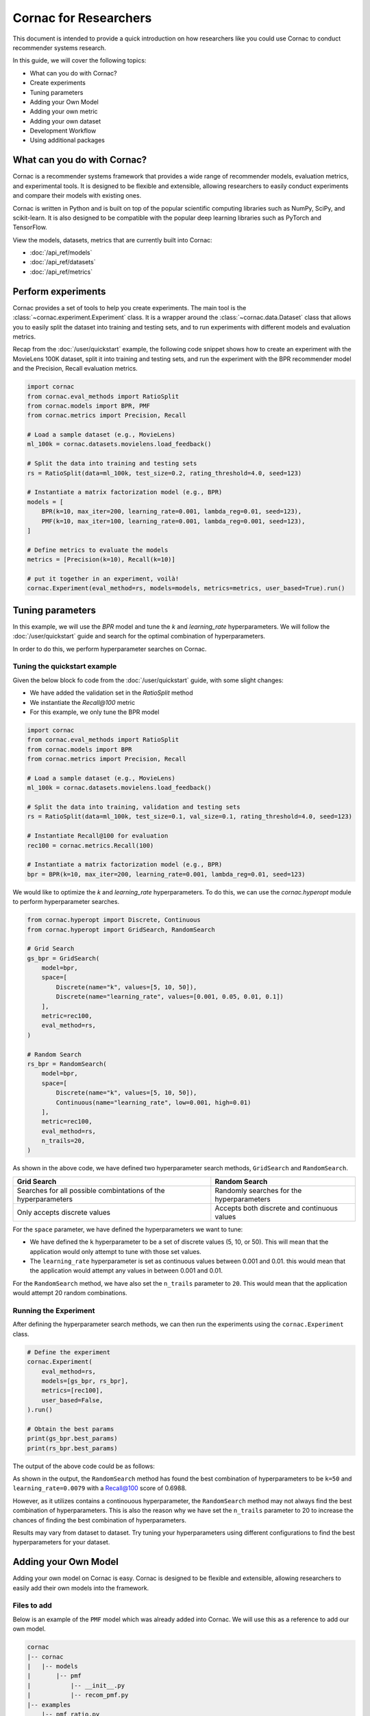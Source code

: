 Cornac for Researchers
======================

This document is intended to provide a quick introduction on how researchers
like you could use Cornac to conduct recommender systems research.

In this guide, we will cover the following topics:

- What can you do with Cornac?
- Create experiments
- Tuning parameters
- Adding your Own Model
- Adding your own metric
- Adding your own dataset
- Development Workflow
- Using additional packages

What can you do with Cornac?
-----------------------------

Cornac is a recommender systems framework that provides a wide range of
recommender models, evaluation metrics, and experimental tools.
It is designed to be flexible and extensible, allowing researchers to
easily conduct experiments and compare their models with existing ones.

Cornac is written in Python and is built on top of the popular scientific
computing libraries such as NumPy, SciPy, and scikit-learn.
It is also designed to be compatible with the popular deep learning libraries
such as PyTorch and TensorFlow.

View the models, datasets, metrics that are currently built into Cornac:

- :doc:`/api_ref/models`
- :doc:`/api_ref/datasets`
- :doc:`/api_ref/metrics`

Perform experiments
------------------

Cornac provides a set of tools to help you create experiments. The main tool is
the :class:`~cornac.experiment.Experiment` class. It is a wrapper around the
:class:`~cornac.data.Dataset` class that allows you to easily split the dataset
into training and testing sets, and to run experiments with different models and
evaluation metrics.

Recap from the :doc:`/user/quickstart` example, the following code snippet shows
how to create an experiment with the MovieLens 100K dataset, split it into 
training and testing sets, and run the experiment with the BPR recommender model
and the Precision, Recall evaluation metrics.

.. code-block:: python

    import cornac
    from cornac.eval_methods import RatioSplit
    from cornac.models import BPR, PMF
    from cornac.metrics import Precision, Recall

    # Load a sample dataset (e.g., MovieLens)
    ml_100k = cornac.datasets.movielens.load_feedback()

    # Split the data into training and testing sets
    rs = RatioSplit(data=ml_100k, test_size=0.2, rating_threshold=4.0, seed=123)
    
    # Instantiate a matrix factorization model (e.g., BPR)
    models = [
        BPR(k=10, max_iter=200, learning_rate=0.001, lambda_reg=0.01, seed=123),
        PMF(k=10, max_iter=100, learning_rate=0.001, lambda_reg=0.001, seed=123),  
    ]

    # Define metrics to evaluate the models
    metrics = [Precision(k=10), Recall(k=10)]

    # put it together in an experiment, voilà!
    cornac.Experiment(eval_method=rs, models=models, metrics=metrics, user_based=True).run()

Tuning parameters
-----------------
In this example, we will use the `BPR` model and tune the `k` and
`learning_rate` hyperparameters. We will follow the :doc:`/user/quickstart`
guide and search for the optimal combination of hyperparameters.

In order to do this, we perform hyperparameter searches on Cornac.

Tuning the quickstart example
^^^^^^^^^^^^^^^^^^^^^^^^^^^^^

Given the below block fo code from the :doc:`/user/quickstart` guide,
with some slight changes:

- We have added the validation set in the `RatioSplit` method
- We instantiate the `Recall@100` metric
- For this example, we only tune the BPR model

.. code-block:: python

    import cornac
    from cornac.eval_methods import RatioSplit
    from cornac.models import BPR
    from cornac.metrics import Precision, Recall

    # Load a sample dataset (e.g., MovieLens)
    ml_100k = cornac.datasets.movielens.load_feedback()

    # Split the data into training, validation and testing sets
    rs = RatioSplit(data=ml_100k, test_size=0.1, val_size=0.1, rating_threshold=4.0, seed=123)

    # Instantiate Recall@100 for evaluation
    rec100 = cornac.metrics.Recall(100)

    # Instantiate a matrix factorization model (e.g., BPR)
    bpr = BPR(k=10, max_iter=200, learning_rate=0.001, lambda_reg=0.01, seed=123)


We would like to optimize the `k` and `learning_rate` hyperparameters. To do
this, we can use the `cornac.hyperopt` module to perform hyperparameter
searches.

.. code-block:: python

    from cornac.hyperopt import Discrete, Continuous
    from cornac.hyperopt import GridSearch, RandomSearch

    # Grid Search
    gs_bpr = GridSearch(
        model=bpr,
        space=[
            Discrete(name="k", values=[5, 10, 50]),
            Discrete(name="learning_rate", values=[0.001, 0.05, 0.01, 0.1])
        ],
        metric=rec100,
        eval_method=rs,
    )

    # Random Search
    rs_bpr = RandomSearch(
        model=bpr,
        space=[
            Discrete(name="k", values=[5, 10, 50]),
            Continuous(name="learning_rate", low=0.001, high=0.01)
        ],
        metric=rec100,
        eval_method=rs,
        n_trails=20,
    )

As shown in the above code, we have defined two hyperparameter search methods,
``GridSearch`` and ``RandomSearch``.

+------------------------------------------+---------------------------------------------+
| Grid Search                              | Random Search                               |
+==========================================+=============================================+
| Searches for all possible combintations  | Randomly searches for the hyperparameters   |
| of the hyperparameters                   |                                             |
+------------------------------------------+---------------------------------------------+
| Only accepts discrete values             | Accepts both discrete and continuous values |
+------------------------------------------+---------------------------------------------+

For the ``space`` parameter, we have defined the hyperparameters we want to
tune:

- We have defined the ``k`` hyperparameter to be a set of discrete values
  (5, 10, or 50). This will mean that the application would only attempt
  to tune with those set values.

- The ``learning_rate`` hyperparameter is set as continuous values between
  0.001 and 0.01. this would mean that the application would attempt any
  values in between 0.001 and 0.01.

For the ``RandomSearch`` method, we have also set the ``n_trails`` parameter to
``20``. This would mean that the application would attempt 20 random
combinations.


Running the Experiment
^^^^^^^^^^^^^^^^^^^^^^

After defining the hyperparameter search methods, we can then run the
experiments using the ``cornac.Experiment`` class.

.. code-block:: python

    # Define the experiment
    cornac.Experiment(
        eval_method=rs,
        models=[gs_bpr, rs_bpr],
        metrics=[rec100],
        user_based=False,
    ).run()

    # Obtain the best params
    print(gs_bpr.best_params)
    print(rs_bpr.best_params)

.. dropdown:: View codes for this example

    .. code-block:: python

        import cornac
        from cornac.eval_methods import RatioSplit
        from cornac.models import BPR
        from cornac.metrics import Precision, Recall
        from cornac.hyperopt import Discrete, Continuous
        from cornac.hyperopt import GridSearch, RandomSearch

        # Load a sample dataset (e.g., MovieLens)
        ml_100k = cornac.datasets.movielens.load_feedback()

        # Split the data into training and testing sets
        rs = RatioSplit(data=ml_100k, test_size=0.2, rating_threshold=4.0, seed=123)

        # Instantiate Recall@100 for evaluation
        rec100 = cornac.metrics.Recall(100)

        # Instantiate a matrix factorization model (e.g., BPR)
        bpr = BPR(k=10, max_iter=200, learning_rate=0.001, lambda_reg=0.01, seed=123)

        # Grid Search
        gs_bpr = GridSearch(
            model=bpr,
            space=[
                Discrete(name="k", values=[5, 10, 50]),
                Discrete(name="learning_rate", values=[0.001, 0.05, 0.01, 0.1])
            ],
            metric=rec100,
            eval_method=rs,
        )

        # Random Search
        rs_bpr = RandomSearch(
            model=bpr,
            space=[
                Discrete(name="k", values=[5, 10, 50]),
                Continuous(name="learning_rate", low=0.001, high=0.01)
            ],
            metric=rec100,
            eval_method=rs,
            n_trails=20,
        )

        # Define the experiment
        cornac.Experiment(
            eval_method=rs,
            models=[gs_bpr, rs_bpr],
            metrics=[rec100],
            user_based=False,
        ).run()

        # Obtain the best params
        print(gs_bpr.best_params)
        print(rs_bpr.best_params)


The output of the above code could be as follows:

.. code-block:: bash
    :caption: Output

    TEST:
    ...
                    | Recall@100 | Train (s) | Test (s)
    ---------------- + ---------- + --------- + --------
    GridSearch_BPR   |     0.6953 |   77.9370 |   0.9526
    RandomSearch_BPR |     0.6988 |  147.0348 |   0.7502

    {'k': 50, 'learning_rate': 0.01}
    {'k': 50, 'learning_rate': 0.007993039950008024}

As shown in the output, the ``RandomSearch`` method has found the best
combination of hyperparameters to be ``k=50`` and ``learning_rate=0.0079``
with a Recall@100 score of 0.6988.

However, as it utilizes contains a continouous hyperparameter, the
``RandomSearch`` method may not always find the best combination of
hyperparameters. This is also the reason why we have set the ``n_trails``
parameter to 20 to increase the chances of finding the best combination of
hyperparameters.

Results may vary from dataset to dataset. Try tuning your hyperparameters
using different configurations to find the best hyperparameters for your
dataset.


Adding your Own Model
---------------------

Adding your own model on Cornac is easy. Cornac is designed to be flexible and
extensible, allowing researchers to easily add their own models into the
framework.

Files to add
^^^^^^^^^^^^

Below is an example of the ``PMF`` model which was already added into Cornac.
We will use this as a reference to add our own model.

.. code-block:: bash
    
    cornac
    |-- cornac
    |   |-- models
    |       |-- pmf
    |           |-- __init__.py
    |           |-- recom_pmf.py
    |-- examples
        |-- pmf_ratio.py

.. dropdown:: 1. Create the base folder for your model

    .. code-block:: bash

        cornac
        |-- cornac
            |-- models
                |-- pmf

.. dropdown:: 2. Create the ``__init__.py`` file in the ``pmf`` folder

    Add the following line to the ``__init__.py`` file in your model folder.
    The ``.recom_pmf`` coincides with the name of the file that contains the
    model, and ``PMF`` coincides with the name of the class in the
    ``recon_pmf`` file.

    .. code-block:: python
        :caption: cornac/cornac/models/pmf/__init__.py

        from .recom_pmf import PMF


.. dropdown:: 3. Create the ``recom_pmf.py`` file in the ``pmf`` folder

    The ``recom_pmf.py`` file contains the logic of the model. This includes
    the training and testing portions of the model.

    Core to the ``recom_pmf.py`` file is the ``PMF`` class. This class inherits
    from the :class:`~cornac.models.Recommender` class. The ``PMF`` class
    implements the following methods:

    - :meth:`~cornac.models.Recommender.__init__`: The constructor of the class
    - :meth:`~cornac.models.Recommender.fit`: The training procedure of the model
    - :meth:`~cornac.models.Recommender.score`: The scoring function of the model

    .. code-block:: python
        :caption: __init__ method: The constructor

        # Here we initialize parameters and variables

        def __init__(
            self,
            k=5,
            max_iter=100,
            learning_rate=0.001,
            gamma=0.9,
            lambda_reg=0.001,
            name="PMF",
            variant="non_linear",
            trainable=True,
            verbose=False,
            init_params=None,
            seed=None,
        ):
            Recommender.__init__(self, name=name, trainable=trainable, verbose=verbose)
            self.k = k
            self.max_iter = max_iter
            self.learning_rate = learning_rate
            self.gamma = gamma
            self.lambda_reg = lambda_reg
            self.variant = variant
            self.seed = seed

            self.ll = np.full(max_iter, 0)
            self.eps = 0.000000001

            # Init params if provided
            self.init_params = {} if init_params is None else init_params
            self.U = self.init_params.get("U", None)  # matrix of user factors
            self.V = self.init_params.get("V", None)  # matrix of item factors

    .. code-block:: python
        :caption: fit method: The training procedure

        # Here we implement the training procedure of the model

        def fit(self, train_set, val_set=None):
        """Fit the model to observations.

        Parameters
        ----------
        train_set: :obj:`cornac.data.Dataset`, required
            User-Item preference data as well as additional modalities.

        val_set: :obj:`cornac.data.Dataset`, optional, default: None
            User-Item preference data for model selection purposes (e.g., early stopping).

        Returns
        -------
        self : object
        """
        Recommender.fit(self, train_set)

        from cornac.models.pmf import pmf

        if self.trainable:
            # converting data to the triplet format (needed for cython function pmf)
            (uid, iid, rat) = train_set.uir_tuple
            rat = np.array(rat, dtype="float32")
            if self.variant == "non_linear":  # need to map the ratings to [0,1]
                if [self.min_rating, self.max_rating] != [0, 1]:
                    rat = scale(rat, 0.0, 1.0, self.min_rating, self.max_rating)
            uid = np.array(uid, dtype="int32")
            iid = np.array(iid, dtype="int32")

            if self.verbose:
                print("Learning...")

            # use pre-trained params if exists, otherwise from constructor
            init_params = {"U": self.U, "V": self.V}

            if self.variant == "linear":
                res = pmf.pmf_linear(
                    uid,
                    iid,
                    rat,
                    k=self.k,
                    n_users=self.num_users,
                    n_items=self.num_items,
                    n_ratings=len(rat),
                    n_epochs=self.max_iter,
                    lambda_reg=self.lambda_reg,
                    learning_rate=self.learning_rate,
                    gamma=self.gamma,
                    init_params=init_params,
                    verbose=self.verbose,
                    seed=self.seed,
                )
            elif self.variant == "non_linear":
                res = pmf.pmf_non_linear(
                    uid,
                    iid,
                    rat,
                    k=self.k,
                    n_users=self.num_users,
                    n_items=self.num_items,
                    n_ratings=len(rat),
                    n_epochs=self.max_iter,
                    lambda_reg=self.lambda_reg,
                    learning_rate=self.learning_rate,
                    gamma=self.gamma,
                    init_params=init_params,
                    verbose=self.verbose,
                    seed=self.seed,
                )
            else:
                raise ValueError('variant must be one of {"linear","non_linear"}')

            self.U = np.asarray(res["U"])
            self.V = np.asarray(res["V"])

            if self.verbose:
                print("Learning completed")

        elif self.verbose:
            print("%s is trained already (trainable = False)" % (self.name))

        return self
    
    .. code-block:: python
        :caption: score method: The scoring function

        # Here we implement the scoring function of the model.
        # If item-idx is not provided, return scores for all known items
        # of the users. Otherwise, return the score of the user-item pair

        def score(self, user_idx, item_idx=None):
            """Predict the scores/ratings of a user for an item.

            Parameters
            ----------
            user_idx: int, required
                The index of the user for whom to perform score prediction.

            item_idx: int, optional, default: None
                The index of the item for which to perform score prediction.
                If None, scores for all known items will be returned.

            Returns
            -------
            res : A scalar or a Numpy array
                Relative scores that the user gives to the item or to all known items

            """
            if item_idx is None:
                if not self.knows_user(user_idx):
                    raise ScoreException(
                        "Can't make score prediction for (user_id=%d)" % user_idx
                    )

                known_item_scores = self.V.dot(self.U[user_idx, :])
                return known_item_scores
            else:
                if not self.knows_user(user_idx) or not self.knows_item(item_idx):
                    raise ScoreException(
                        "Can't make score prediction for (user_id=%d, item_id=%d)"
                        % (user_idx, item_idx)
                    )

                user_pred = self.V[item_idx, :].dot(self.U[user_idx, :])

                if self.variant == "non_linear":
                    user_pred = sigmoid(user_pred)
                    user_pred = scale(user_pred, self.min_rating, self.max_rating, 0.0, 1.0)

                return user_pred

    Putting everything together, below we have the whole recom_pmf.py file:

    .. code-block:: python
        :caption: cornac/cornac/models/pmf/recom_pmf.py

        import numpy as np

        from ..recommender import Recommender
        from ...utils.common import sigmoid
        from ...utils.common import scale
        from ...exception import ScoreException


        class PMF(Recommender):
            """Probabilistic Matrix Factorization.

            Parameters
            ----------
            k: int, optional, default: 5
                The dimension of the latent factors.

            max_iter: int, optional, default: 100
                Maximum number of iterations or the number of epochs for SGD.

            learning_rate: float, optional, default: 0.001
                The learning rate for SGD_RMSProp.
                
            gamma: float, optional, default: 0.9
                The weight for previous/current gradient in RMSProp.

            lambda_reg: float, optional, default: 0.001
                The regularization coefficient.

            name: string, optional, default: 'PMF'
                The name of the recommender model.
                
            variant: {"linear","non_linear"}, optional, default: 'non_linear'
                Pmf variant. If 'non_linear', the Gaussian mean is the output of a Sigmoid function.\
                If 'linear' the Gaussian mean is the output of the identity function.

            trainable: boolean, optional, default: True
                When False, the model is not trained and Cornac assumes that the model already \
                pre-trained (U and V are not None).
                
            verbose: boolean, optional, default: False
                When True, some running logs are displayed.

            init_params: dict, optional, default: None
                List of initial parameters, e.g., init_params = {'U':U, 'V':V}.
                
                U: ndarray, shape (n_users, k) 
                    User latent factors.
                
                V: ndarray, shape (n_items, k)
                    Item latent factors.

            seed: int, optional, default: None
                Random seed for parameters initialization.

            References
            ----------
            * Mnih, Andriy, and Ruslan R. Salakhutdinov. Probabilistic matrix factorization. \
            In NIPS, pp. 1257-1264. 2008.
            """

            def __init__(
                self,
                k=5,
                max_iter=100,
                learning_rate=0.001,
                gamma=0.9,
                lambda_reg=0.001,
                name="PMF",
                variant="non_linear",
                trainable=True,
                verbose=False,
                init_params=None,
                seed=None,
            ):
                Recommender.__init__(self, name=name, trainable=trainable, verbose=verbose)
                self.k = k
                self.max_iter = max_iter
                self.learning_rate = learning_rate
                self.gamma = gamma
                self.lambda_reg = lambda_reg
                self.variant = variant
                self.seed = seed

                self.ll = np.full(max_iter, 0)
                self.eps = 0.000000001

                # Init params if provided
                self.init_params = {} if init_params is None else init_params
                self.U = self.init_params.get("U", None)  # matrix of user factors
                self.V = self.init_params.get("V", None)  # matrix of item factors

            def fit(self, train_set, val_set=None):
                """Fit the model to observations.

                Parameters
                ----------
                train_set: :obj:`cornac.data.Dataset`, required
                    User-Item preference data as well as additional modalities.

                val_set: :obj:`cornac.data.Dataset`, optional, default: None
                    User-Item preference data for model selection purposes (e.g., early stopping).

                Returns
                -------
                self : object
                """
                Recommender.fit(self, train_set)

                from cornac.models.pmf import pmf

                if self.trainable:
                    # converting data to the triplet format (needed for cython function pmf)
                    (uid, iid, rat) = train_set.uir_tuple
                    rat = np.array(rat, dtype="float32")
                    if self.variant == "non_linear":  # need to map the ratings to [0,1]
                        if [self.min_rating, self.max_rating] != [0, 1]:
                            rat = scale(rat, 0.0, 1.0, self.min_rating, self.max_rating)
                    uid = np.array(uid, dtype="int32")
                    iid = np.array(iid, dtype="int32")

                    if self.verbose:
                        print("Learning...")

                    # use pre-trained params if exists, otherwise from constructor
                    init_params = {"U": self.U, "V": self.V}

                    if self.variant == "linear":
                        res = pmf.pmf_linear(
                            uid,
                            iid,
                            rat,
                            k=self.k,
                            n_users=self.num_users,
                            n_items=self.num_items,
                            n_ratings=len(rat),
                            n_epochs=self.max_iter,
                            lambda_reg=self.lambda_reg,
                            learning_rate=self.learning_rate,
                            gamma=self.gamma,
                            init_params=init_params,
                            verbose=self.verbose,
                            seed=self.seed,
                        )
                    elif self.variant == "non_linear":
                        res = pmf.pmf_non_linear(
                            uid,
                            iid,
                            rat,
                            k=self.k,
                            n_users=self.num_users,
                            n_items=self.num_items,
                            n_ratings=len(rat),
                            n_epochs=self.max_iter,
                            lambda_reg=self.lambda_reg,
                            learning_rate=self.learning_rate,
                            gamma=self.gamma,
                            init_params=init_params,
                            verbose=self.verbose,
                            seed=self.seed,
                        )
                    else:
                        raise ValueError('variant must be one of {"linear","non_linear"}')

                    self.U = np.asarray(res["U"])
                    self.V = np.asarray(res["V"])

                    if self.verbose:
                        print("Learning completed")

                elif self.verbose:
                    print("%s is trained already (trainable = False)" % (self.name))

                return self

            def score(self, user_idx, item_idx=None):
                """Predict the scores/ratings of a user for an item.

                Parameters
                ----------
                user_idx: int, required
                    The index of the user for whom to perform score prediction.

                item_idx: int, optional, default: None
                    The index of the item for which to perform score prediction.
                    If None, scores for all known items will be returned.

                Returns
                -------
                res : A scalar or a Numpy array
                    Relative scores that the user gives to the item or to all known items

                """
                if item_idx is None:
                    if not self.knows_user(user_idx):
                        raise ScoreException(
                            "Can't make score prediction for (user_id=%d)" % user_idx
                        )

                    known_item_scores = self.V.dot(self.U[user_idx, :])
                    return known_item_scores
                else:
                    if not self.knows_user(user_idx) or not self.knows_item(item_idx):
                        raise ScoreException(
                            "Can't make score prediction for (user_id=%d, item_id=%d)"
                            % (user_idx, item_idx)
                        )

                    user_pred = self.V[item_idx, :].dot(self.U[user_idx, :])

                    if self.variant == "non_linear":
                        user_pred = sigmoid(user_pred)
                        user_pred = scale(user_pred, self.min_rating, self.max_rating, 0.0, 1.0)

                    return user_pred


.. dropdown:: 4. Create the example file in the ``examples`` folder

    .. code-block:: python
        :caption: cornac/examples/pmf_ratio.py
    
        """Example to run Probabilistic Matrix Factorization (PMF) model with Ratio Split evaluation strategy"""

        import cornac
        from cornac.datasets import movielens
        from cornac.eval_methods import RatioSplit
        from cornac.models import PMF


        # Load the MovieLens 100K dataset
        ml_100k = movielens.load_feedback()

        # Instantiate an evaluation method.
        ratio_split = RatioSplit(
            data=ml_100k, test_size=0.2, rating_threshold=4.0, exclude_unknowns=False
        )

        # Instantiate a PMF recommender model.
        pmf = PMF(k=10, max_iter=100, learning_rate=0.001, lambda_reg=0.001)

        # Instantiate evaluation metrics.
        mae = cornac.metrics.MAE()
        rmse = cornac.metrics.RMSE()
        rec_20 = cornac.metrics.Recall(k=20)
        pre_20 = cornac.metrics.Precision(k=20)

        # Instantiate and then run an experiment.
        cornac.Experiment(
            eval_method=ratio_split,
            models=[pmf],
            metrics=[mae, rmse, rec_20, pre_20],
            user_based=True,
        ).run()

Files to edit
^^^^^^^^^^^^^

To add your model to the overall Cornac package, you need to edit the following
file:

.. code-block:: bash
    
    cornac
    |-- cornac
        |-- models
            |-- __init__.py

.. dropdown:: Edit the models/__init__.py
    
    .. code-block:: python
        :caption: cornac/cornac/models/__init__.py

        from .amr import AMR
        ... # models removed for brevity
        from .pmf import PMF # Add this line
        ... # models removed for brevity


Now you have implemented your model, it is time to test it.
In order to do so, you have to rebuild Cornac. We will discuss on how to do
this in the next section.

Development Workflow
--------------------

Before we move on to the section of building a new model, let's take a look at
the development workflow of Cornac.

First time setup
^^^^^^^^^^^^^^^^

As Cornac contains models which uses Cython, compilation is required before
testing could be done. In order to do so, you need to run the following command:

.. code-block:: bash

    python setup.py build_ext —inplace

This will compile the Cython files and place the compiled files in the
``cornac/models`` folder.


The main workflow of developing a new model will be to:

1. Code model files
2. Code example
3. Run Example

Folder structure for testing
^^^^^^^^^^^^^^^^^^^^^^^^^^^^

.. code-block:: bash
    
    cornac
    |-- cornac
    |   |-- models
    |       |-- mymodel
    |       |   |-- __init__.py
    |       |   |-- recom_mymodel.py
    |       |-- requirements.txt
    |-- mymodel_example.py <-- not in the examples folder

To run the example, ensure that your current working directory is in the top
``cornac`` folder. Then, run the following command:

.. code-block:: bash

    python mymodel_example.py

Whenever a new change is done to your model files, just run the example for
testing and debugging.

Analyze Results
---------------
Cornac makes it easy for you to run your model alongside other existing models.
To do so, simply add you model to the list of models in the experiment.

.. code-block:: python

    # Add new model to list
    models = [
        BPR(k=10, max_iter=200, learning_rate=0.001, lambda_reg=0.01, seed=123),
        PMF(k=10, max_iter=100, learning_rate=0.001, lambda_reg=0.001, seed=123),
        MyModel(k=10, max_iter=100, learning_rate=0.001, lambda_reg=0.001, seed=123),  
    ]

    # Define metrics to evaluate the models
    metrics = [RMSE(), Precision(k=10), Recall(k=10)]

    # run the experiment and compare the results
    cornac.Experiment(eval_method=rs, models=models, metrics=metrics, user_based=True).run()

Using Additional packages
-------------------------

Cornac is built on top of the popular scientific computing libraries such as
NumPy, SciPy, and scikit-learn. It is also designed to be compatible with the
popular deep learning libraries such as PyTorch and TensorFlow.

If you are using additional packages in your model, you can add them into the
``requirements.txt`` file. This will ensure that the packages are installed

.. code-block:: bash
    
    cornac
    |-- cornac
    |   |-- models
    |       |-- ngcf
    |       |   |-- __init__.py
    |       |   |-- recom_ngcf.py
    |       |-- requirements.txt <-- Add this file
    |-- examples
        |-- ngcf_example.py

Your requirements.txt file should look like this:

.. code-block:: bash
    :caption: cornac/cornac/models/ngcf/requirements.txt

    torch>=2.0.0
    dgl>=1.1.0

This is generated by doing a ``pip freeze > requirements.txt`` command on your
environment.

Model file structure
^^^^^^^^^^^^^^^^^^^^

Your model file should have special dependencies imported only in the
fit/score functions. This is to ensure that Cornac can be built without
installing the additional packages.

For example, in the code snippet below from the ``NGCF`` model, the ``fit``
function imports the ``torch`` package. This is to ensure that the ``torch``
package is only imported when the ``fit`` function is called.

.. code-block:: python
    :caption: cornac/cornac/models/ngcf/recom_ngcf.py

    def fit(self, train_set, val_set=None):
        """Fit the model to observations.

        Parameters
        ----------
        train_set: :obj:`cornac.data.Dataset`, required
            User-Item preference data as well as additional modalities.

        val_set: :obj:`cornac.data.Dataset`, optional, default: None
            User-Item preference data for model selection purposes (e.g., early stopping).

        Returns
        -------
        self : object
        """
        Recommender.fit(self, train_set, val_set)

        if not self.trainable:
            return self

        # model setup
        import torch
        from .ngcf import Model
        from .ngcf import construct_graph

        self.device = torch.device("cuda" if torch.cuda.is_available() else "cpu")
        if self.seed is not None:
            torch.manual_seed(self.seed)
            if torch.cuda.is_available():
                torch.cuda.manual_seed_all(self.seed)

        graph = construct_graph(train_set, self.total_users, self.total_items).to(self.device)
        model = Model(
            graph,
            self.emb_size,
            self.layer_sizes,
            self.dropout_rates,
            self.lambda_reg,
        ).to(self.device)

        # remaining codes removed for brevity

Adding a New Metric
-------------------

Cornac provides a wide range of evaluation metrics for you to use. However, if
you would like to add your own metric, you can do so by extending the
:class:`~cornac.metrics.Metric` class.

View the add metric tutorial at
https://github.com/PreferredAI/cornac/blob/master/tutorials/add_metric.md.

Let us know!
------------
We hope you find Cornac useful for your research. Please share with us on how
you find Cornac useful, and feel free to reach out to us if you have any
questions or suggestions.

What's Next?
------------

.. topic:: If you have already developed your model...

  Why not contribute to Cornac by including your model as part of the package?
  View :doc:`/developer/index`.

.. topic:: Keen in developing apps with Cornac?

  View a quickstart guide on how you can code and implement Cornac onto your
  application to provide recommendations for your users.

  View :doc:`/user/iamadeveloper`.






